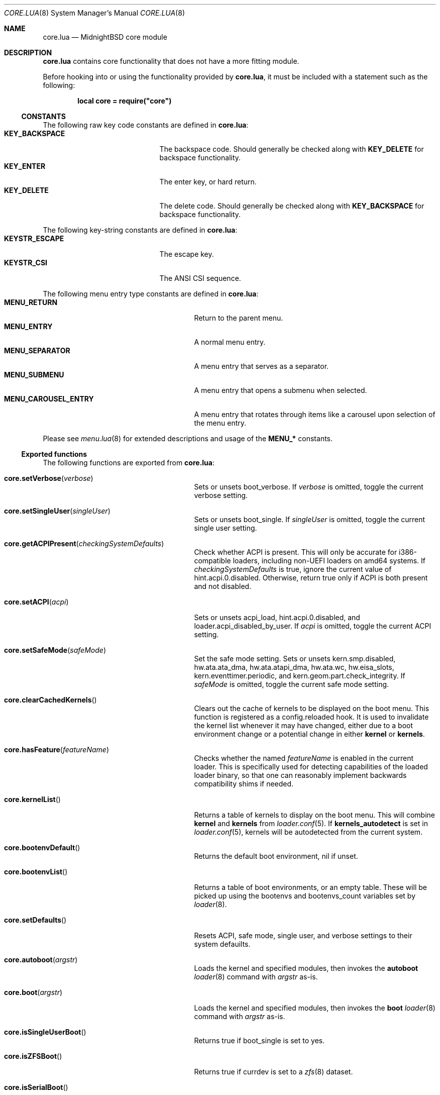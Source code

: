 .\"
.\" SPDX-License-Identifier: BSD-2-Clause
.\"
.\" Copyright (c) 2018 Kyle Evans <kevans@FreeBSD.org>
.\"
.\" Redistribution and use in source and binary forms, with or without
.\" modification, are permitted provided that the following conditions
.\" are met:
.\" 1. Redistributions of source code must retain the above copyright
.\"    notice, this list of conditions and the following disclaimer.
.\" 2. Redistributions in binary form must reproduce the above copyright
.\"    notice, this list of conditions and the following disclaimer in the
.\"    documentation and/or other materials provided with the distribution.
.\"
.\" THIS SOFTWARE IS PROVIDED BY THE AUTHOR AND CONTRIBUTORS ``AS IS'' AND
.\" ANY EXPRESS OR IMPLIED WARRANTIES, INCLUDING, BUT NOT LIMITED TO, THE
.\" IMPLIED WARRANTIES OF MERCHANTABILITY AND FITNESS FOR A PARTICULAR PURPOSE
.\" ARE DISCLAIMED.  IN NO EVENT SHALL THE AUTHOR OR CONTRIBUTORS BE LIABLE
.\" FOR ANY DIRECT, INDIRECT, INCIDENTAL, SPECIAL, EXEMPLARY, OR CONSEQUENTIAL
.\" DAMAGES (INCLUDING, BUT NOT LIMITED TO, PROCUREMENT OF SUBSTITUTE GOODS
.\" OR SERVICES; LOSS OF USE, DATA, OR PROFITS; OR BUSINESS INTERRUPTION)
.\" HOWEVER CAUSED AND ON ANY THEORY OF LIABILITY, WHETHER IN CONTRACT, STRICT
.\" LIABILITY, OR TORT (INCLUDING NEGLIGENCE OR OTHERWISE) ARISING IN ANY WAY
.\" OUT OF THE USE OF THIS SOFTWARE, EVEN IF ADVISED OF THE POSSIBILITY OF
.\" SUCH DAMAGE.
.\"
.Dd December 28, 2023
.Dt CORE.LUA 8
.Os
.Sh NAME
.Nm core.lua
.Nd MidnightBSD core module
.Sh DESCRIPTION
.Nm
contains core functionality that does not have a more fitting module.
.Pp
Before hooking into or using the functionality provided by
.Nm ,
it must be included with a statement such as the following:
.Pp
.Dl local core = require("core")
.Ss CONSTANTS
The following raw key code constants are defined in
.Nm :
.Bl -tag -width KEY_BACKSPACE -compact -offset indent
.It Ic KEY_BACKSPACE
The backspace code.
Should generally be checked along with
.Ic KEY_DELETE
for backspace functionality.
.It Ic KEY_ENTER
The enter key, or hard return.
.It Ic KEY_DELETE
The delete code.
Should generally be checked along with
.Ic KEY_BACKSPACE
for backspace functionality.
.El
.Pp
The following key-string constants are defined in
.Nm :
.Bl -tag -width KEYSTR_ESCAPE -compact -offset indent
.It Ic KEYSTR_ESCAPE
The escape key.
.It Ic KEYSTR_CSI
The ANSI CSI sequence.
.El
.Pp
The following menu entry type constants are defined in
.Nm :
.Bl -tag -width MENU_CAROUSEL_ENTRY -compact -offset indent
.It Ic MENU_RETURN
Return to the parent menu.
.It Ic MENU_ENTRY
A normal menu entry.
.It Ic MENU_SEPARATOR
A menu entry that serves as a separator.
.It Ic MENU_SUBMENU
A menu entry that opens a submenu when selected.
.It Ic MENU_CAROUSEL_ENTRY
A menu entry that rotates through items like a carousel upon selection of the
menu entry.
.El
.Pp
Please see
.Xr menu.lua 8
for extended descriptions and usage of the
.Ic MENU_*
constants.
.Ss Exported functions
The following functions are exported from
.Nm :
.Bl -tag -width core.getACPIPresent -offset indent
.It Fn core.setVerbose verbose
Sets or unsets
.Ev boot_verbose .
If
.Fa verbose
is omitted, toggle the current verbose setting.
.It Fn core.setSingleUser singleUser
Sets or unsets
.Ev boot_single .
If
.Fa singleUser
is omitted, toggle the current single user setting.
.It Fn core.getACPIPresent checkingSystemDefaults
Check whether ACPI is present.
This will only be accurate for i386-compatible loaders, including non-UEFI
loaders on amd64 systems.
If
.Fa checkingSystemDefaults
is true, ignore the current value of
.Ev hint.acpi.0.disabled .
Otherwise, return true only if ACPI is both present and not disabled.
.It Fn core.setACPI acpi
Sets or unsets
.Ev acpi_load ,
.Ev hint.acpi.0.disabled ,
and
.Ev loader.acpi_disabled_by_user .
If
.Fa acpi
is omitted, toggle the current ACPI setting.
.It Fn core.setSafeMode safeMode
Set the safe mode setting.
Sets or unsets
.Ev kern.smp.disabled ,
.Ev hw.ata.ata_dma ,
.Ev hw.ata.atapi_dma ,
.Ev hw.ata.wc ,
.Ev hw.eisa_slots ,
.Ev kern.eventtimer.periodic ,
and
.Ev kern.geom.part.check_integrity .
If
.Fa safeMode
is omitted, toggle the current safe mode setting.
.It Fn core.clearCachedKernels
Clears out the cache of kernels to be displayed on the boot menu.
This function is registered as a
.Ev config.reloaded
hook.
It is used to invalidate the kernel list whenever it may have changed, either
due to a boot environment change or a potential change in either
.Ic kernel
or
.Ic kernels .
.It Fn core.hasFeature featureName
Checks whether the named
.Fa featureName
is enabled in the current loader.
This is specifically used for detecting capabilities of the loaded loader
binary, so that one can reasonably implement backwards compatibility shims if
needed.
.It Fn core.kernelList
Returns a table of kernels to display on the boot menu.
This will combine
.Ic kernel
and
.Ic kernels
from
.Xr loader.conf 5 .
If
.Ic kernels_autodetect
is set in
.Xr loader.conf 5 ,
kernels will be autodetected from the current system.
.It Fn core.bootenvDefault
Returns the default boot environment, nil if unset.
.It Fn core.bootenvList
Returns a table of boot environments, or an empty table.
These will be picked up using the
.Ev bootenvs
and
.Ev bootenvs_count
variables set by
.Xr loader 8 .
.It Fn core.setDefaults
Resets ACPI, safe mode, single user, and verbose settings to their system
defauilts.
.It Fn core.autoboot argstr
Loads the kernel and specified modules, then invokes the
.Ic autoboot
.Xr loader 8
command with
.Fa argstr
as-is.
.It Fn core.boot argstr
Loads the kernel and specified modules, then invokes the
.Ic boot
.Xr loader 8
command with
.Fa argstr
as-is.
.It Fn core.isSingleUserBoot
Returns true if
.Ev boot_single
is set to yes.
.It Fn core.isZFSBoot
Returns true if
.Ev currdev
is set to a
.Xr zfs 8
dataset.
.It Fn core.isSerialBoot
Returns true if we are booting over serial.
This checks
.Ev console ,
.Ev boot_serial ,
and
.Ev boot_multicons .
.It Fn core.isSystem386
Returns true if this bootloader was compiled as an i386 binary.
This generally applies to i386 loaders as well as non-UEFI loaders on amd64.
.It Fn core.deepCopyTable tbl
Recursively deep copies
.Fa tbl
and returns the result.
.It Fn core.popFrontTable tbl
Pops the front element off of
.Fa tbl ,
and returns two return values: the front element, and the rest of the table.
If there are no elements, this returns nil and nil.
If there is one element, this returns the front element and an empty table.
This will not operate on truly associative tables; numeric indices are
required.
.It Fn core.loaderTooOld
Returns true if the loader is too old.
Specifically, this means, is the loader old enough to require one or more
workarounds in the current lua base modules.
.El
.Sh SEE ALSO
.Xr loader.conf 5 ,
.Xr loader 8 ,
.Xr menu.lua 8
.Sh AUTHORS
The
.Nm
file was originally written by
.An Pedro Souza Aq Mt pedrosouza@FreeBSD.org .
Later work and this manual page was done by
.An Kyle Evans Aq Mt kevans@FreeBSD.org .
